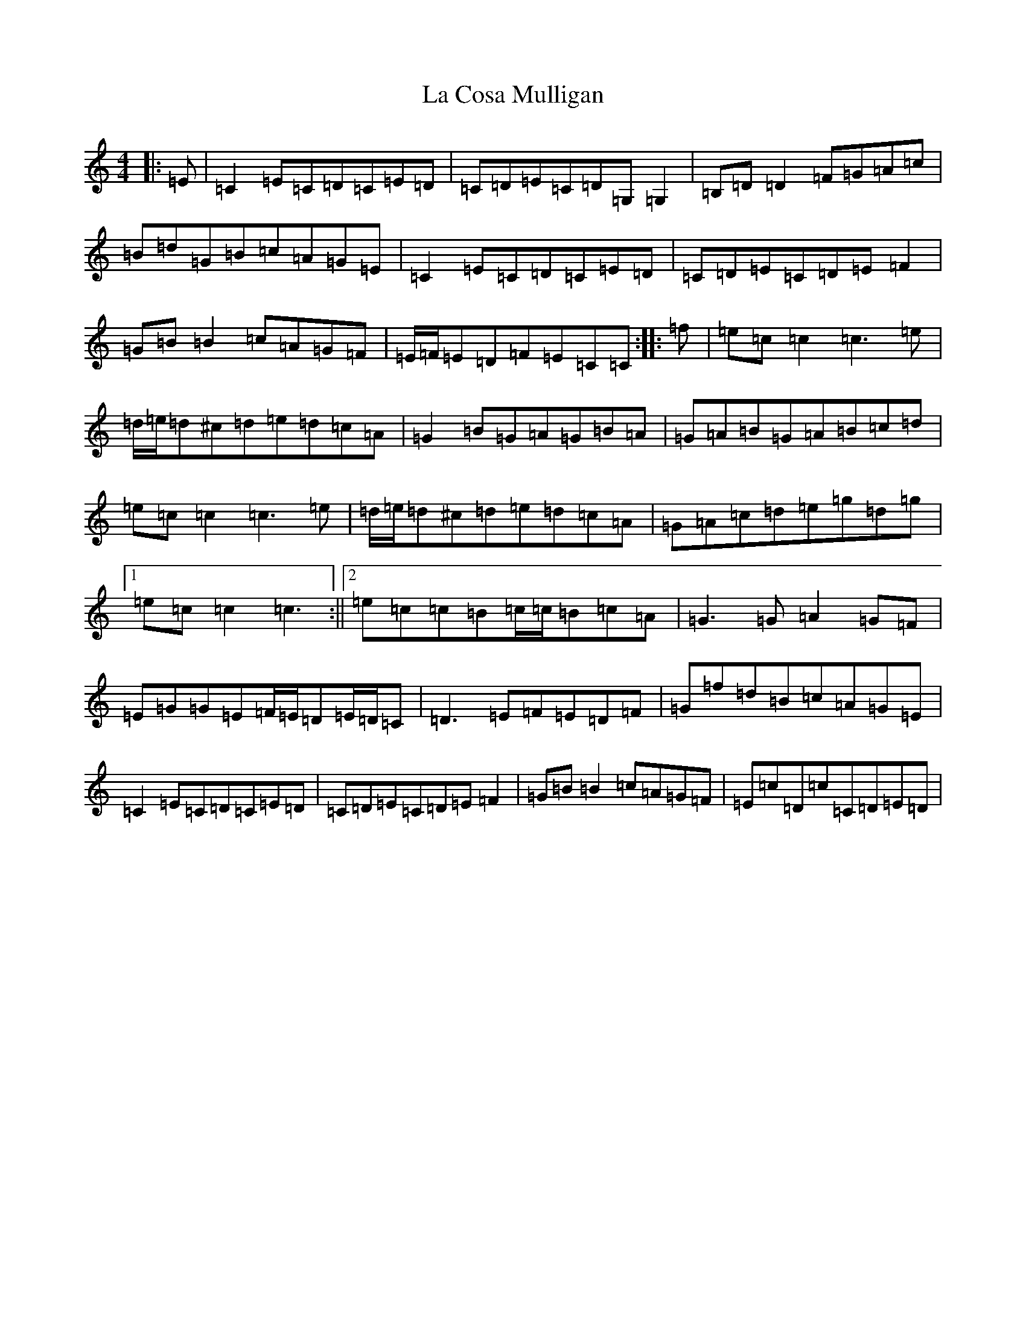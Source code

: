 X: 11753
T: La Cosa Mulligan
S: https://thesession.org/tunes/1665#setting1665
Z: D Major
R: reel
M: 4/4
L: 1/8
K: C Major
|:=E|=C2=E=C=D=C=E=D|=C=D=E=C=D=G,=G,2|=B,=D=D2=F=G=A=c|=B=d=G=B=c=A=G=E|=C2=E=C=D=C=E=D|=C=D=E=C=D=E=F2|=G=B=B2=c=A=G=F|=E/2=F/2=E=D=F=E=C=C:||:=f|=e=c=c2=c3=e|=d/2=e/2=d^c=d=e=d=c=A|=G2=B=G=A=G=B=A|=G=A=B=G=A=B=c=d|=e=c=c2=c3=e|=d/2=e/2=d^c=d=e=d=c=A|=G=A=c=d=e=g=d=g|1=e=c=c2=c3:||2=e=c=c=B=c/2=c/2=B=c=A|=G3=G=A2=G=F|=E=G=G=E=F/2=E/2=D=E/2=D/2=C|=D3=E=F=E=D=F|=G=f=d=B=c=A=G=E|=C2=E=C=D=C=E=D|=C=D=E=C=D=E=F2|=G=B=B2=c=A=G=F|=E=c=D=c=C=D=E=D|